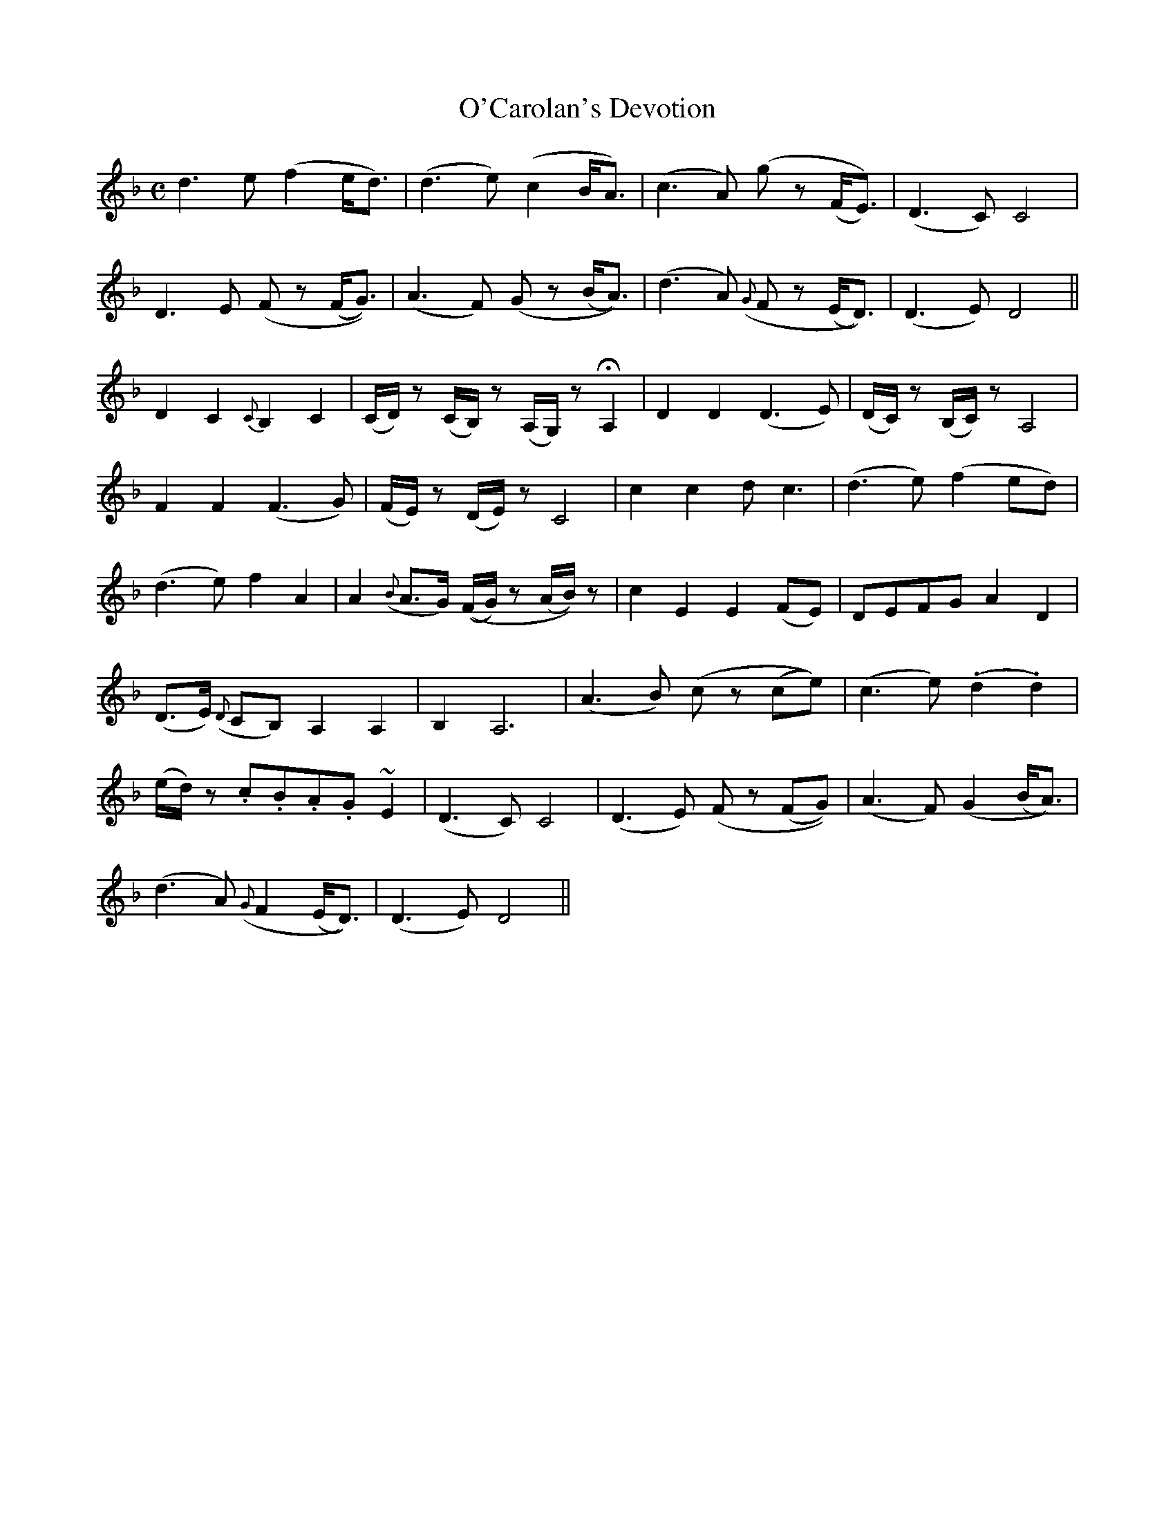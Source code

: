 X: 630
T:O'Carolan's Devotion
M:C
L:1/8
B:O'Neill's 630
N:"With feeling." "1st Setting"
K:Dm
d3-e (f2 e<d)|(d3e) (c2 B<A)|(c3A) (g z (F<E))|(D3C) C4|
D3-E (F z (F<G))|(A3F) (G z (B<A))|(d3A) ({G}F z (E<D))|(D3E) D4||
D2 C2 {C}B,2 C2|(C/2D/2) z (C/2B,/2) z (A,/2G,/2) z HA,2|\
D2 D2 (D3E)|(D/2C/2) z (B,/2C/2) z A,4|
F2 F2 (F3 G)|(F/2E/2) z (D/2E/2) z C4|c2 c2 d c3|(d3 e) (f2 ed)|
(d3 e) f2 A2|A2 ({B}A>G) ((F/2G/2) z (A/2B/2)) z|\
c2 E2 E2 (FE)|DEFG A2 D2|
(D>E) ({D}CB,) A,2 A,2|B,2 A,6|(A3 B) (c z (ce))|(c3 e) (.d2 .d2)|
(e/2d/2) z .c.B.A.G ~E2|(D3 C) C4|(D3 E) (F z (FG))|(A3 F) (G2 (B<A))|
(d3 A) ({G}F2 (E<D))|(D3 E) D4||
